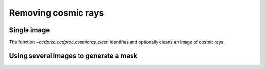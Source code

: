 .. _cosmic_ray:

Removing cosmic rays
====================

Single image
------------

The function `~ccdproc.ccdproc.cosmicray_clean` identifies and optionally cleans an image of cosmic rays. 

Using several images to generate a mask
---------------------------------------

